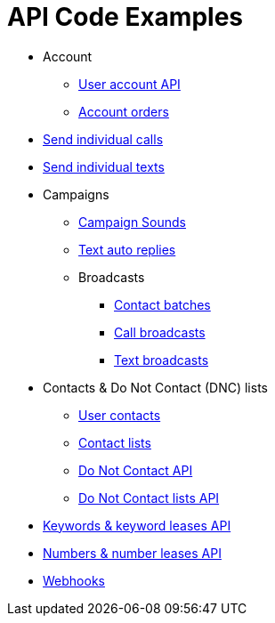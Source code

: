 = API Code Examples

* Account
** link:account/MeApi.adoc[User account API]
** link:account/OrdersApi.adoc[Account orders]
* link:callstexts/CallsApi.adoc[Send individual calls]
* link:callstexts/TextsApi.adoc[Send individual texts]
* Campaigns
** link:campaigns/CampaignSoundsApi.adoc[Campaign Sounds]
** link:campaigns/TextAutoRepliesApi.adoc[Text auto replies]
** Broadcasts
*** link:campaigns/BatchesApi.adoc[Contact batches]
*** link:campaigns/CallBroadcastsApi.adoc[Call broadcasts]
*** link:campaigns/TextBroadcastsApi.adoc[Text broadcasts]
* Contacts & Do Not Contact (DNC) lists
** link:contacts/ContactsApi.adoc[User contacts]
** link:contacts/ContactListsApi.adoc[Contact lists]
** link:contacts/DncApi.adoc[Do Not Contact API]
** link:contacts/DncListsApi.adoc[Do Not Contact lists API]
* link:keywords/KeywordsMain.adoc[Keywords & keyword leases API]
* link:numbers/NumbersMain.adoc[Numbers & number leases API]
* link:webhooks/WebhooksApi.adoc[Webhooks]
